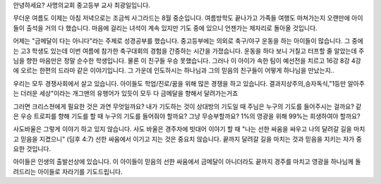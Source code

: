 안녕하세요? 사명의교회 중고등부 교사 최광일입니다.

무더운 여름도 이제는 아침 저녁으로는 조금씩 사그라드는 8월 중순입니다.
여름방학도 끝나가고 가족들 여행도 마쳐가는지 
오랜만에 아이들이 출석을 거의 다 했습니다. 
마음에 걸리는 녀석이 계속 있지만 기도 중에 있으니 언젠가는 제자리로 돌아올 것입니다. 

어제는 "금메달이 다는 아니다"라는 주제로 성경공부를 했습니다.
중고등부에는 의외로 축구/야구 운동을 하는 아이들이 많습니다.
그 중에는 고3 학생도 있는데 이번 여름에 참가한 축구대회의 경험을 간증하는 시간을 가졌습니다.
운동을 하다 보니 거칠고 터프할 줄 알았는데 주님을 향한 마음만은 정말 순수한 학생입니다. 
물론 이 친구들 우승 못했습니다. 
그러나 이 아이가 속한 팀이 예선전을 치르고 16강 8강 4강에 오르는 한편의 드라마 같은 이야기입니다.
그 가운데 인도하시는 하나님과 그의 믿음의 친구들이 어떻게 하나님을 만났는지.. 

우리는 모두 경쟁사회에서 살고 있습니다. 
아이들도 학업/진로/꿈을 위해 많은 경쟁을 하고 있습니다. 
결과지상주의,승자독식,"1등만 알아주는 더러운 세상"이라는 개그맨의 유행어가 있듯이
모두 다 금메달을 향해서 달려가는거죠

그러면 크리스쳔에게 필요한 것은 과연 무엇일까요? 
내가 기도하는 것이 상대방의 기도일 때 주님은 누구의 기도를 들어주시는 걸까요?
같은 우승 트로피를 향해 기도를 할 때 누구의 기도를 들어줘야 할까요?
그냥 무승부할까요? 
1%의 영광을 위해 99%는 희생하여야 할까요? 

사도바울은 그렇게 이야기 하고 있지 않습니다. 
사도 바울은 경주자에 빗대어 이야기 할 때
"나는 선한 싸움을 싸우고 나의 달려갈 길을 마치고 믿음을 지켰으니" (딤후 4:7)
선한 싸움에서 이기고 지는 것은 중요치 않습니다.
끝까지 달려갈 길을 마치는 것과 믿음을 지키는 자가 중요한 것입니다.

아이들은 인생의 출발선상에 있습니다. 
이 아이들이 믿음의 선한 싸움에서 금메달이 아니더라도 끝까지 경주를 마치고 
영광을 하나님께 돌려드리는 아이들로 자라기를 기도드립니다. 

